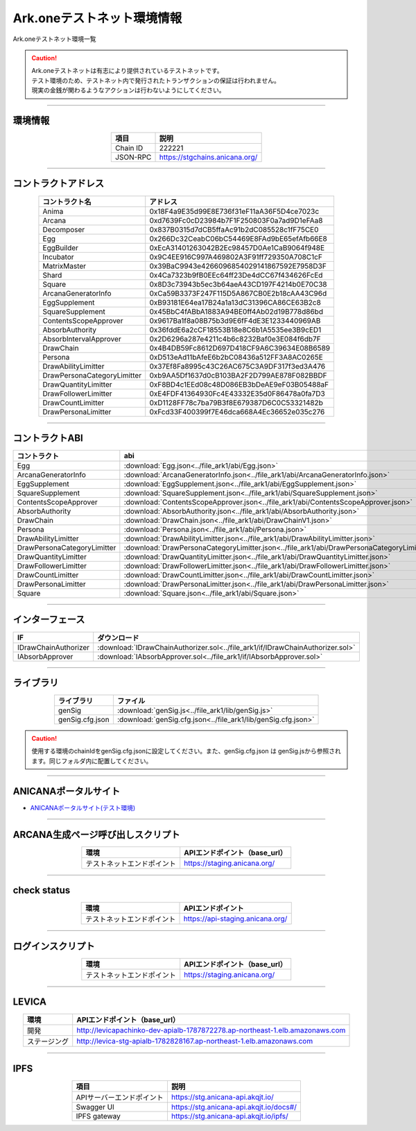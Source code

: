 ###################################
Ark.oneテストネット環境情報
###################################

Ark.oneテストネット環境一覧

.. caution::
    | Ark.oneテストネットは有志により提供されているテストネットです。
    | テスト環境のため、テストネット内で発行されたトランザクションの保証は行われません。
    | 現実の金銭が関わるようなアクションは行わないようにしてください。

---------------------------------------------------------------------------------------------------------------

-------------------------
環境情報
-------------------------

.. csv-table::
    :header-rows: 1
    :align: center

    項目, 説明
    Chain ID, 222221
    JSON-RPC, "https://stgchains.anicana.org/"

-------------------------------------------------------------------

-------------------------
コントラクトアドレス
-------------------------

.. csv-table::
    :header-rows: 1
    :align: center

    コントラクト名, アドレス
    Anima,                      0x18F4a9E35d99E8E736f31eF11aA36F5D4ce7023c
    Arcana,                     0xd7639Fc0cD23984b7F1F250803F0a7ad9D1eFAa8
    Decomposer,                 0x837B0315d7dCB5ffaAc91b2dC085528c1fF75CE0
    Egg,                        0x266Dc32CeabC06bC54469E8FAd9bE65efAfb66E8
    EggBuilder,                 0xEcA31401263042B2Ec98457D0Ae1CaB9064f948E
    Incubator,                  0x9C4EE916C997A469802A3F91ff729350A708C1cF
    MatrixMaster,               0x39BaC9943e4266096854029141867592E7958D3F
    Shard,                      0x4Ca7323b9fB0EEc64ff23De4dCC67f434626FcEd
    Square,                     0x8D3c73943b5ec3b64aeA43CD197F4214b0E70C38
    ArcanaGeneratorInfo,        0xCa59B3373F247F115D5A867CB0E2b18cAA43C96d
    EggSupplement,              0xB93181E64ea17B24a1a13dC31396CA86CE63B2c8
    SquareSupplement,           0x45BbC4fABbA1883A94BE0ff4Ab02d19B778d86bd
    ContentsScopeApprover,      0x9617Ba1f8a08B75b3d9E6fF4dE3E1233440969AB
    AbsorbAuthority,            0x36fddE6a2cCF18553B18e8C6b1A5535ee3B9cED1
    AbsorbIntervalApprover,     0x2D6296a287e4211c4b6c8232Baf0e3E084f6db7F
    DrawChain,                  0x4B4DB59Fc8612D697D418CF9A6C39634E08B6589
    Persona,                    0xD513eAd11bAfeE6b2bC08436a512FF3A8AC0265E
    DrawAbilityLimitter,        0x37Ef8Fa8995c43C26AC675C3A9DF317f3ed3A476
    DrawPersonaCategoryLimitter,0xb9AA5Df1637d0cB103BA2F2D799AE878F082BBDF
    DrawQuantityLimitter,       0xF8BD4c1EEd08c48D086EB3bDeAE9eF03B05488aF
    DrawFollowerLimitter,       0xE4FDF41364930Fc4E43332E35d0F86478a0fa7D3
    DrawCountLimitter,          0xD1128FF78c7ba79B3f8E679387D6C0C53321482b
    DrawPersonaLimitter,        0xFcd33F400399f7E46dca668A4Ec36652e035c276


-------------------------------------------------------------------

-------------------------
コントラクトABI
-------------------------

.. csv-table::
    :header-rows: 1
    :align: center

    コントラクト, abi
    Egg,                         :download:`Egg.json<../file_ark1/abi/Egg.json>`
    ArcanaGeneratorInfo,         :download:`ArcanaGeneratorInfo.json<../file_ark1/abi/ArcanaGeneratorInfo.json>`
    EggSupplement,               :download:`EggSupplement.json<../file_ark1/abi/EggSupplement.json>`
    SquareSupplement,            :download:`SquareSupplement.json<../file_ark1/abi/SquareSupplement.json>`
    ContentsScopeApprover,       :download:`ContentsScopeApprover.json<../file_ark1/abi/ContentsScopeApprover.json>`
    AbsorbAuthority,             :download:`AbsorbAuthority.json<../file_ark1/abi/AbsorbAuthority.json>`
    DrawChain,                   :download:`DrawChain.json<../file_ark1/abi/DrawChainV1.json>`
    Persona,                     :download:`Persona.json<../file_ark1/abi/Persona.json>`
    DrawAbilityLimitter,         :download:`DrawAbilityLimitter.json<../file_ark1/abi/DrawAbilityLimitter.json>`
    DrawPersonaCategoryLimitter, :download:`DrawPersonaCategoryLimitter.json<../file_ark1/abi/DrawPersonaCategoryLimitter.json>`
    DrawQuantityLimitter,        :download:`DrawQuantityLimitter.json<../file_ark1/abi/DrawQuantityLimitter.json>`
    DrawFollowerLimitter,        :download:`DrawFollowerLimitter.json<../file_ark1/abi/DrawFollowerLimitter.json>`
    DrawCountLimitter,           :download:`DrawCountLimitter.json<../file_ark1/abi/DrawCountLimitter.json>`
    DrawPersonaLimitter,         :download:`DrawPersonaLimitter.json<../file_ark1/abi/DrawPersonaLimitter.json>`
    Square,                      :download:`Square.json<../file_ark1/abi/Square.json>`


-------------------------------------------------------------------

-------------------------
インターフェース
-------------------------

.. csv-table::
    :header-rows: 1
    :align: center

    IF, ダウンロード
    IDrawChainAuthorizer, :download:`IDrawChainAuthorizer.sol<../file_ark1/if/IDrawChainAuthorizer.sol>`
    IAbsorbApprover,      :download:`IAbsorbApprover.sol<../file_ark1/if/IAbsorbApprover.sol>`

-------------------------------------------------------------------

-------------------------
ライブラリ
-------------------------

.. csv-table::
    :header-rows: 1
    :align: center

    ライブラリ, ファイル
    genSig,          :download:`genSig.js<../file_ark1/lib/genSig.js>`
    genSig.cfg.json, :download:`genSig.cfg.json<../file_ark1/lib/genSig.cfg.json>`

.. caution:: 
   使用する環境のchainIdをgenSig.cfg.jsonに設定してください。また、genSig.cfg.json は genSig.jsから参照されます。同じフォルダ内に配置してください。

-------------------------------------------------------------------


-------------------------
ANICANAポータルサイト
-------------------------

- `ANICANAポータルサイト(テスト環境) <https://staging.anicana.org/>`_

------------------------------------------------------------------------------------------

------------------------------------
ARCANA生成ページ呼び出しスクリプト
------------------------------------

.. csv-table::
    :header-rows: 1
    :align: center

    "環境", "APIエンドポイント（base_url）"
    "テストネットエンドポイント","https://staging.anicana.org/"

------------------------------------------------------------------------------------------

------------------------------------
check status
------------------------------------

.. csv-table::
    :header-rows: 1
    :align: center

    "環境", "APIエンドポイント"
    "テストネットエンドポイント","https://api-staging.anicana.org/"

------------------------------------------------------------------------------------------

------------------------------------
ログインスクリプト
------------------------------------

.. csv-table::
    :header-rows: 1
    :align: center

    "環境", "APIエンドポイント（base_url）"
    "テストネットエンドポイント","https://staging.anicana.org/"

-------------------------------------------------------------------

-------------------------
LEVICA
-------------------------

.. csv-table::
    :header-rows: 1
    :align: center

    "環境", "APIエンドポイント（base_url）"
    "開発", "http://levicapachinko-dev-apialb-1787872278.ap-northeast-1.elb.amazonaws.com"
    "ステージング", "http://levica-stg-apialb-1782828167.ap-northeast-1.elb.amazonaws.com"

-----------------------------------------------------------------------------------------------------------------

-------------------------
IPFS
-------------------------

.. csv-table::
    :header-rows: 1
    :align: center

    項目, 説明
    APIサーバーエンドポイント, "https://stg.anicana-api.akqjt.io/"
    Swagger UI, "https://stg.anicana-api.akqjt.io/docs#/"
    IPFS gateway, "https://stg.anicana-api.akqjt.io/ipfs/"


